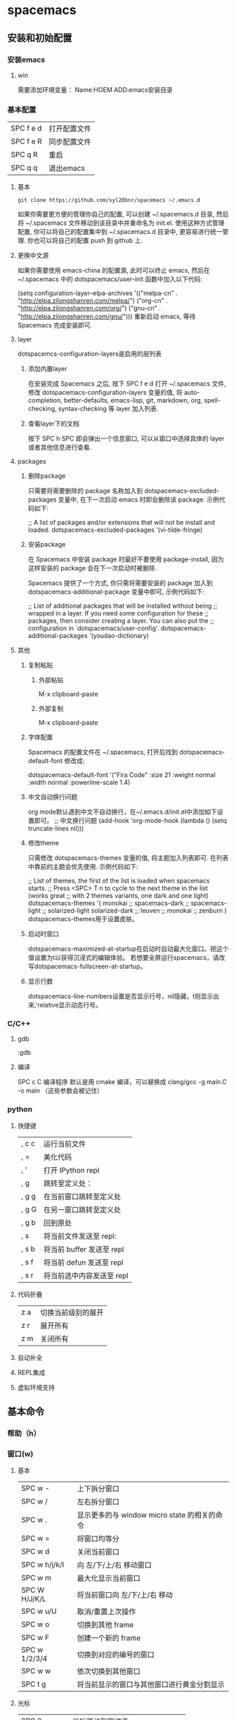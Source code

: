 * spacemacs
** 安装和初始配置
*** 安装emacs
**** win
需要添加环境变量：
Name:HOEM
ADD:emacs安装目录
*** 基本配置
    | SPC f e d | 打开配置文件 |
    | SPC f e R | 同步配置文件 |
    | SPC q R   | 重启         |
    | SPC q q   | 退出emacs  |
**** 基本
 #+BEGIN_EXAMPLE
 git clone https://github.com/syl20bnr/spacemacs ~/.emacs.d
 #+END_EXAMPLE
 如果你需要更方便的管理你自己的配置, 可以创建 ~/.spacemacs.d 目录, 然后将 ~/.spacemacs 文件移动到该目录中并重命名为 init.el.
 使用这种方式管理配置, 你可以将自己的配置集中到 ~/.spacemacs.d 目录中, 更容易进行统一管理. 你也可以将自己的配置 push 到 github 上.
**** 更换中文源
如果你需要使用 emacs-china 的配置源, 此时可以终止 emacs, 然后在~/.spacemacs 中的 dotspacemacs/user-init 函数中加入以下代码:

(setq configuration-layer--elpa-archives
      '(("melpa-cn" . "http://elpa.zilongshanren.com/melpa/")
        ("org-cn"   . "http://elpa.zilongshanren.com/org/")
        ("gnu-cn"   . "http://elpa.zilongshanren.com/gnu/")))
重新启动 emacs, 等待 Spacemacs 完成安装即可.

**** layer 
dotspacemcs-configuration-layers是启用的层列表
***** 添加内置layer
 在安装完成 Spacemacs 之后, 按下 SPC f e d 打开 ~/.spacemacs 文件, 修改 dotspacemacs-configuration-layers 变量的值, 将 auto-completion, better-defaults, emacs-lisp, git, markdown, org, spell-checking, syntax-checking 等 layer 加入列表.
***** 查看layer下的文档
 按下 SPC h SPC 即会弹出一个信息窗口, 可以从窗口中选择具体的 layer 或者其他信息进行查看.
**** packages
***** 删除package
 只需要将需要删除的 package 名称加入到 dotspacemacs-excluded-packages 变量中, 在下一次启动 emacs 时即会删除该 package. 示例代码如下:

 ;; A list of packages and/or extensions that will not be install and loaded.
 dotspacemacs-excluded-packages '(vi-tilde-fringe)
***** 安装package
 在 Spacemacs 中安装 package 时最好不要使用 package-install, 因为这样安装的 package 会在下一次启动时被删除.

 Spacemacs 提供了一个方式, 你只需将需要安装的 package 加入到 dotspacemacs-additional-package 变量中即可, 示例代码如下:

 ;; List of additional packages that will be installed without being
 ;; wrapped in a layer. If you need some configuration for these
 ;; packages, then consider creating a layer. You can also put the
 ;; configuration in `dotspacemacs/user-config'.
 dotspacemacs-additional-packages '(youdao-dictionary)
**** 其他
***** 复制粘贴 
****** 外部粘贴 
       M-x clipboard-paste 
****** 外部复制
 M-x clipboard-paste
***** 字体配置
      Spacemacs 的配置文件在 ~/.spacemacs, 打开后找到 dotspacemacs-default-font 修改成:

 dotspacemacs-default-font '("Fira Code"
                             :size 21
                             :weight normal
                             :width normal
                             :powerline-scale 1.4)
***** 中文自动换行问题
      org mode默认遇到中文不自动换行，在~/.emacs.d/init.el中添加如下设置即可。
 ;; 中文换行问题
 (add-hook 'org-mode-hook 
	   (lambda () (setq truncate-lines nil)))
***** 修改theme
 只需修改 dotspacemacs-themes 变量的值, 将主题加入列表即可. 在列表中靠前的主题会优先使用. 示例代码如下:

 ;; List of themes, the first of the list is loaded when spacemacs starts.
 ;; Press <SPC> T n to cycle to the next theme in the list (works great
 ;; with 2 themes variants, one dark and one light)
 dotspacemacs-themes '(
                       monokai
                       ;; spacemacs-dark
                       ;; spacemacs-light
                       ;; solarized-light
                       solarized-dark
                       ;; leuven
                       ;; monokai
                       ;; zenburn
                       )
      dotspacemacs-themes用于设置皮肤。
***** 启动时窗口 
dotspacemacs-maximized-at-startup在启动时自动最大化窗口。把这个值设置为t以获得沉浸式的编辑体验。
若想要全屏运行spacemacs，请改写dotspacemacs-fullscreen-at-startup。
***** 显示行数
dotspacemacs-line-numbers设置是否显示行号，nil隐藏，t则显示出来,'relative显示动态行号。
*** C/C++
**** gdb
:gdb
**** 编译
SPC c C 编译程序
默认是用 cmake 编译，可以替换成 clang/gcc -g main.C -o main （这些参数会被记住）
*** python
**** 快捷键
 | , c c | 运行当前文件              |
 | , =   | 美化代码                  |
 | , '   | 打开 IPython repl         |
 | , g   | 跳转至定义处：            |
 | , g g | 在当前窗口跳转至定义处    |
 | , g G | 在另一窗口跳转至定义处    |
 | , g b | 回到原处                  |
 | , s   | 将当前文件发送至 repl:    |
 | , s b | 将当前 buffer 发送至 repl |
 | , s f | 将当前 defun 发送至 repl  |
 | , s r | 将当前选中内容发送至 repl |
**** 代码折叠
| z a | 切换当前级别的展开 |
| z r | 展开所有           |
| z m | 关闭所有           |
**** 自动补全
**** REPL集成
**** 虚拟环境支持 
** 基本命令
*** 帮助（h）
*** 窗口(w) 
**** 基本
 | SPC w -       | 上下拆分窗口                                  |
 | SPC w /       | 左右拆分窗口                                  |
 | SPC w .       | 显示更多的与 window micro state 的相关的命令  |
 | SPC w =       | 将窗口均等分                                  |
 | SPC w d       | 关闭当前窗口                                  |
 | SPC w h/j/k/l | 向 左/下/上/右 移动窗口                       |
 | SPC w m       | 最大化显示当前窗口                            |
 | SPC W H/J/K/L | 将当前窗口向 左/下/上/右 移动                 |
 | SPC w u/U     | 取消/重置上次操作                             |
 | SPC w o       | 切换到其他 frame                              |
 | SPC w F       | 创建一个新的 frame                            |
 | SPC w 1/2/3/4 | 切换到对应的编号的窗口                        |
 | SPC w w       | 依次切换到其他窗口                            |
 | SPC t g       | 将当前显示的窗口与其他窗口进行黄金分割显示    |
**** 光标
| SPC 0        | 光标移动到侧边连      |
| SPC n(数字） | 光标跳转到第n个buff中 |
 | SPC t -       | 开启/关闭 将光标始终显示在中心行              |
*** 文件（f）
| SPC f f | 打开文件                 |
| SPC f t | 侧边栏显示文件路径       |
| SPC /   | 用合适的搜索工具搜索内容 |
| SPC f R | 重命名当前文件           |
| SPC f E | 用sudo来编辑文件         |
| SPC f D | 删除当前文件             |
| SPC f r | 打开最近文件列表         |
| SPC f y | 复制当前文件的绝对路径   |
| SPC f c | 复制文件                   |
*** buffer
| SPC b b | 显示已经打开的 buffer           |
| SPC b d | 关闭当前 buffer                 |
| SPC b h | 进入 Spacemacs 初始界面         |
| SPC b N | 新建一个 buffer                 |
| SPC b R | 从自动备份的文件中恢复          |
| SPC b Y | 复制整个 buffer 的内容          |
| SPC b P | 将剪贴板的内容粘贴到整个 buffer |
| SPC Tab | 切换至上一个 buffer             |
*** 项目(p) 
| SPC p f | 在当前 project 中查找并打开文件    |
| SPC p b | 在当前 project 中查找打开的 buffer |
| SPC p p | 切换到其他的 project               |
| SPC /   | 在该项目中搜索字符串                         |
*** shell
| SPC '(单引号)         | 打开/关闭 Shell           |
| C-k 前一条 shell 命令 | 相当于在 shell 中按上箭头 |
| C-j 后一条 shell 命令 | 相当于在 shell 中按下箭头 |
*** git
**** 过时的快捷键
 | git init             | SPC g i              |
 | git status           | SPC g s              |
 | git add            | SPC g s 弹出然后按 s |
 | git add currentfile  | SPC g                |
 | git commit           | SPC g c c            |
 | git push             | SPC g P              |
 | git log              | SPC g l l            |
 | git checkout xxx     | SPC gn C             |
 | git checkout -- xxx  | SPC g s 弹出然后按 u |
 | git reset --hard xxx | SPC g s 弹出然后按 x |
**** [[file:c:/Users/light/Desktop/%E4%BA%BA%E7%94%9F%E8%80%8C%E7%97%9B%E8%8B%A6/git.org][git基础教程]]
*** 守护模式
emacs -daemon以守护模式开启emacs
| emacsclient -c | 打开Emacs RUI   |
| emacsclient -t | 打开命令行Emacs |
当开启守护进程时，点击关闭按钮后进程还是会保留在后台，如果想要彻底关闭 Emacs 可以：SPC q q 或者$ killall emacs
*** 其他
**** M-x rgrep 智能搜索
**** 缩进代码
| SPC j = | 自动对齐 |
| SPC m = | 美化代码     |
** org-mode
*** 用大纲组织内容
**** 折叠大纲
| S-TAG | 循环切换整个文档的大纲状态(三种状态：折叠，打开下一级，打开全部 |
|-------+-----------------------------------------------------------------|
| TAB   | 循环切换光标所在的大纲状态                                      |
**** 在大纲间移动
| C-c C-n/p | 下/上一标题                 |
| C-c C-f/b | 下/上一标题（仅限同级标题） |
| C-c C-u   | 跳到上一级标题                    |
| C-c C-j   | 切换到大纲浏览状态          |
**** 基于大纲间的编辑
| M-RET          | 插入一个同级标题                                   |
| M-S-RET        | 插入一个统计TODO标题                               |
| M-LEFT/RIGHT   | 将当前标题升降/级                                  |
| M-S-LEFT/RIGHT | 将子树升降/级                                      |
| M-S-UP/DOWN    | 将子树上/下移                                      |
| C-c *          | 将将本行设为标题/正文                              |
| C-c C-w        | 只子树或区域移动到另一标题处（跨缓冲区）           |
| C-x n s/w      | 显示当前子树/返回                                  |
| C-c C-x b      | 在新缓冲区显示当前分支（类似C-x n x）              |
| C-c /          | 只列出包含搜索结果的大纲，并高亮，支持多种搜索方式 |
| C-c C-c        | 取消高亮                                           |
*** 超链接图文混排
**** 一般链接
| file:~/code/main.c::255       | 进入到 255 行             |
| file:~/xx.org::MyTarget    | 找到目标‘<<MyTarget>>’ |
| file:~/xx.org/::#my-custom-id | 查找自定义 id 的项        |
**** 显示指定链接
显示指定的链接可以不现实原始的URL而是显示对该链接的描述。这种方式可以用相对路径链接本地文件
***** 手工输入
 #+BEGIN_SRC 
 [[link][description]]
 [[link]]
 #+END_SRC
***** 快捷键输入
| C-c l   | 保存链接                             |
| C-c C-l | 创建或修改链接，可以引用已保存的链接 |
| C-c C-o | 打开链接                               |

| C-c % | 记录内部链接地址 |
| C-c & | 跳转到已记录的内部链接     |
**** 内部链接
***** 文本搜索
就是用[[my_text]]进行跳转,my_text要在全文中唯一, 这样就可以很容易的以文本搜索的方式进行条装. 此方式在导出为html后仍然有效.

同样的, 也可以支持label, 写成
#+BEGIN_SRC 
[[my_text][my_name]]
#+END_SRC

这样, 链接显示my_name, 跳转到拥有文字my_text的地方.
***** 定义锚点
 #+BEGIN_SRC 
 定义锚点 #<<my-anchor>> 
 [[my-archor][内部链接]] 
 #+END_SRC 
***** 脚注 
  脚注可以看作是一种特殊的内部链接，但要求具有前缀 
#+BEGIN_SRC 
添加脚注链接 [[fn:footprint1][脚注1]] 定义脚注 [fn:footprint1] 
#+END_SRC
**** 显示图片
M-x iimage-mode RET
file:C:\Users\light\Desktop\UI\images.jpg
*** 轻量级标记语言
**** 文本
***** 特殊文本格式
 - *粗体*
 - /斜体/
 - +删除线+
 - _下划线_
 - 下标：H_{2}O
 - 上标：E=mc^2
 - code： =git= 或 ~git~
 - 五条短线或以上显示为分割线
***** 插入时间（C-c .）
***** 段落
      RET不换段落，只有空行才换段落
***** 标签
在org-mode中，可以给每一章节添加一个标签，我们可以通过树的结构来查看所有带标签的章节。在每一节中，子标题的标签会继承父标题标签.输入：
常用命令如下：  =C-c C-q= 为标题添加标签 =C-c / m= 生成带标签的树
**** 表格 
***** 基本操作  
 | C-c     | 创建或转换表格       |
 | C-c C-c | 调整表格，不移动光标 |
 | TAB     | 移动到下一区域       |
 | S-TAB   | 移动到上一区域       |
 | RET     | 移动到下一行               |
***** 编辑行和列
| M-LEFT/RIGHT   | 移动列                     |
| M-UP/DOWN      | 移动行                     |
| M-S-LEFT/RIGHT | 删除/插入列                |
| M-S-UP/DOWN    | 删除/插入行                |
| C-c -          | 添加水平分割线             |
| C-c RET        | 添加水平分割线并跳到下一行 |
| C-c ^          | 根据当前列排序，可以选择排序方式           |

[[www.zmonster.me/2016/06/03/org-mode-table.html][表格教程]]
**** 编辑公式  
M-x org-entities-help :查看完整的entities
***** latex
****** latex片段
- display \[E=mc^2\]  或 \( \) 识别latex片段
- inline $E=mc^2$段
****** 环境模板
******* 方程 
start{equation} end{equation}
***** cdlatex
****** 安装和简介
 cdlatex具有快速输入latex的功能
 推荐使用org-mode自带的轻量版的org-cdlatex-mode
 org-cdlatex-mode 依赖 cdlatex.el 和 texmathp.el。所以我们需要在 .spacemacs 加入我们需要安装的 CDLaTeX 和 AUTeX:
 dotspacemacs-additional-packages '(cdlatex auctex)
 然后重启 Emacs, Spacemacs 会自动帮你安装好他们.
****** 使用方法
******* C-c {
可以插入环境模板C-c {。
******* <TAB>扩展
如果光标位于LaTeX片段1内，<TAB>键将进行模板扩展。例如，<TAB>将扩展fr到\frac{}{}并在第一个大括号内正确定位光标。另一个<TAB>会让你进入第二个支撑。即使是外部碎片，<TAB>也会在行的开头扩展环境缩写。例如，如果你写'EQU'在行的开头按<TAB>，此缩写将扩展到一个equation环境。要获取所有缩写的列表，请键入M-x cdlatex-command-help <RET>。
******* _或^
按下_或^在LaTeX片段内部将这些字符与一对括号一起插入。如果使用<TAB>移出大括号，并且大括号仅包围单个字符或宏，则会再次删除它们（具体取决于变量 cdlatex-simplify-sub-super-scripts）。
******* `插入数学宏
按下重音符`后跟一个字符插入数学宏，也在LaTeX片段之外。如果您在严重重音后等待超过1.5秒，将弹出一个帮助窗口。
******* '
按撇号'后跟另一个字符会修改带有重音符号或字体的符号前的符号。如果在撇号后等待超过1.5秒，将弹出一个帮助窗口。字符修改仅适用于LaTeX片段; 在报价之外是正常的。

*** 元数据和导出（C-c C-e）
**** 文档元数据
#+BEGIN_SRC
#+TITLE: org-mode: 最好的文档编辑利器，没有之一
#+AUTHOR:Holbrook Wong
#+EMAIL: wanghaikuo@gmail.com
#+KEYWORDS: emacs, org-mode
#+OPTIONS: H:4 toc:t 
#+END_SRC
**** 内容元数据
通常在行首以“#+”开头，可以有多种用途。
***** 分行区块
   默认内容不换行，需要留出空行才能换行。定义了分行的区块可以实现普通换行：
   #+BEGIN_VERSE
    Great clouds overhead
    Tiny black birds rise and fall
    Snow covers Emacs
        -- AlexSchroeder
   #+END_VERSE

***** 缩进区块
   通常用于引用，与默认格式相比左右都会留出缩进：
   #+BEGIN_QUOTE
     缩进区块
   #+END_QUOTE

***** 居中区块
   #+BEGIN_CENTER
   Everything should be made as simple as possible, \\
   but not any simpler
   #+END_CENTER

***** 代码区块
      <s然后按住TAB，自动展开代码块
   #+BEGIN_SRC ruby
     require 'redcarpet'
     md = Redcarpet.new("Hello, world.")
     puts md.to_html
   #+END_SRC
将光标移到代码块，按 =C-c C-c= 自动会在下一行添加代码运行的结果 
***** 例子
****** 单行
: 单行的例子以冒号开头
****** 多行
 <s 然后按tab键,自动展开代码块
    #+BEGIN_EXAMPLE
     多行的例子
     使用区块
    #+END_EXAMPLE

***** 注释
   以‘#‘开头的行被看作注释，不会被导出
   区块注释采用如下写法：

   #+BEGIN_COMMENT
     块注释
     ...
    #+END_COMMENT
 
***** 表格与图片
   对于表格和图片，可以在前面增加标题和标签的说明，以方便交叉引用。
   比如在表格的前面添加：

   #+CAPTION: This is the caption for the next table (or link)
   #+LABEL: tbl:table1
   则在需要的地方可以通过

   \ref{table1}
   来引用该表格。

***** 快速展开区域块的方法
| s | #+begin_src ... #+end_src                                                       |
| e | #+begin_example ... #+end_example  : 单行的例子以冒号开头                       |
| q | #+begin_quote ... #+end_quote      通常用于引用，与默认格式相比左右都会留出缩进 |
| v | #+begin_verse ... #+end_verse      默认内容不换行，需要留出空行才能换行         |
| c | #+begin_center ... #+end_center                                                 |
| l | #+begin_latex ... #+end_latex                                                   |
| L | #+latex:                                                                        |
| h | #+begin_html ... #+end_html                                                     |
| H | #+html:                                                                         |
| a | #+begin_ascii ... #+end_ascii                                                   |
| A | #+ascii:                                                                        |
| i | #+index: line                                                                   |
| I | #+include: line                                                                 |
**** 转换格式
***** html
****** 覆盖默认的CSS
   C-c C-e 导出HTML的时候，头部会生成默认的css，但有时候需要修改。比如.org-svg图片的宽度默认为90%，但没有设置最大宽度和最大高度，会造成有时候图片显示过大。
   可以创建一个自己的style.css，然后在org文件里面添加一个设置:
   #+BEGIN_EXAMPLE
   #+HTML_HEAD: <link rel="stylesheet" type="text/css" href="styles/style.css" />
   #+END_EXAMPLE
   style.css文件内容如下：
   .org-svg {
       width: 90%;
       max-width: 1000px;
       max-height: 1000px;
   }

   现在导出时将会在html文件里面加入这个css文件(设置图片的最大宽度和最大高度），覆盖掉之前的.org-svg的默认设置。
******* latex
******* pdf
        SCHEDULED: <2018-07-05 周四>
        推荐MiKTex
******* docx
  [[https://github.com/jgm/pandoc/releases][pandoc]]
  [[https://pandoc.org/MANUAL.html][pandoc文档]]
** dired-mode
** magit
*** magit-clone
从git仓库中clone到本地
*** magithub 
[[http://jr0cket.co.uk/2017/02/spacemacs-using-magit-with-github.html][magithub教程]]
在emacs界面创建远程库,magit缓存区下：H c
*** magit init, commit and commit message
1. SPC g i(git init)
2. SPC g s(git status)
3. s(改变staged状态）
4. TAB展开 
5. c c (commit)
6. 编辑commit message ，然后 (, ,)或(C-c C-c) 编辑完成
7. 本地repository关联远程仓库：(M a)
origion+https://github.com/godlightciu/spacemacs.git 
8. push commit 到远程仓库:(P u) push到origin/master
*** commit action
1. Ammend (c a):把上一次commit的内容也包含在本次commit中
2. 编辑良好的commit message
3. squash unpushed commits(r l)将本地多个commit作为一个commitpush到远程仓库,会比较好看
4. reset  commits (l l #)版本回退


